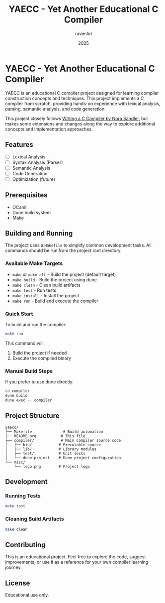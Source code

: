 #+TITLE: YAECC - Yet Another Educational C Compiler
#+AUTHOR: raventid
#+DATE: 2025

[[./misc/logo.png]]

* YAECC - Yet Another Educational C Compiler

YAECC is an educational C compiler project designed for learning compiler construction concepts and techniques. This project implements a C compiler from scratch, providing hands-on experience with lexical analysis, parsing, semantic analysis, and code generation.

This project closely follows [[https://norasandler.com/2024/08/20/The-Book-Is-Here.html][Writing a C Compiler by Nora Sandler]], but makes some extensions and changes along the way to explore additional concepts and implementation approaches.

** Features

- [ ] Lexical Analysis
- [ ] Syntax Analysis (Parser)
- [ ] Semantic Analysis
- [ ] Code Generation
- [ ] Optimization (future)

** Prerequisites

- OCaml
- Dune build system
- Make

** Building and Running

The project uses a =Makefile= to simplify common development tasks. All commands should be run from the project root directory.

*** Available Make Targets

- =make= or =make all= - Build the project (default target)
- =make build= - Build the project using dune
- =make clean= - Clean build artifacts
- =make test= - Run tests
- =make install= - Install the project
- =make run= - Build and execute the compiler

*** Quick Start

To build and run the compiler:

#+BEGIN_SRC bash
make run
#+END_SRC

This command will:
1. Build the project if needed
2. Execute the compiled binary

*** Manual Build Steps

If you prefer to use dune directly:

#+BEGIN_SRC bash
cd compiler
dune build
dune exec -- compiler
#+END_SRC

** Project Structure

#+BEGIN_EXAMPLE
yaecc/
├── Makefile              # Build automation
├── README.org           # This file
├── compiler/            # Main compiler source code
│   ├── bin/            # Executable source
│   ├── lib/            # Library modules
│   ├── test/           # Unit tests
│   └── dune-project    # Dune project configuration
└── misc/
    └── logo.png        # Project logo
#+END_EXAMPLE

** Development

*** Running Tests

#+BEGIN_SRC bash
make test
#+END_SRC

*** Cleaning Build Artifacts

#+BEGIN_SRC bash
make clean
#+END_SRC

** Contributing

This is an educational project. Feel free to explore the code, suggest improvements, or use it as a reference for your own compiler learning journey.

** License

Educational use only.
